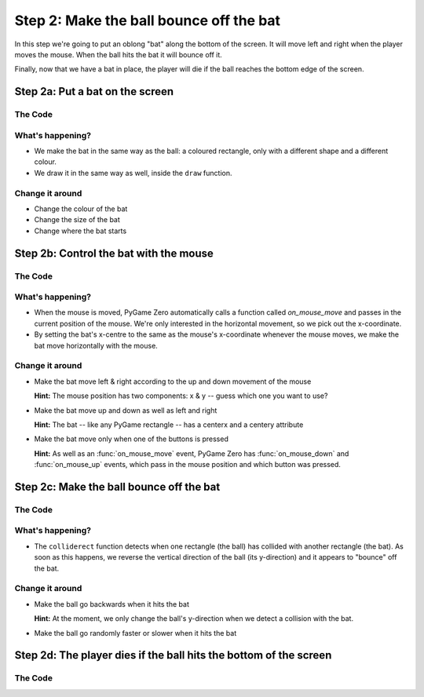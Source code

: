 .. _step2:

Step 2: Make the ball bounce off the bat
========================================

In this step we're going to put an oblong "bat" along the bottom of the
screen. It will move left and right when the player moves the mouse.
When the ball hits the bat it will bounce off it.

Finally, now that we have a bat in place, the player will die if the ball
reaches the bottom edge of the screen.

Step 2a: Put a bat on the screen
--------------------------------

The Code
~~~~~~~~

..  literaldiff:: code/s2a.py
    :diff: code/s1c.py
    :linenos:

What's happening?
~~~~~~~~~~~~~~~~~

* We make the bat in the same way as the ball: a coloured rectangle, only with a different
  shape and a different colour.
  
* We draw it in the same way as well, inside the ``draw`` function.

Change it around
~~~~~~~~~~~~~~~~

* Change the colour of the bat
* Change the size of the bat
* Change where the bat starts

Step 2b: Control the bat with the mouse
---------------------------------------

The Code
~~~~~~~~

..  literaldiff:: code/s2b.py
    :diff: code/s2a.py
    :linenos:

What's happening?
~~~~~~~~~~~~~~~~~

* When the mouse is moved, PyGame Zero automatically calls a function called
  `on_mouse_move` and passes in the current position of the mouse. We're only
  interested in the horizontal movement, so we pick out the x-coordinate.
  
* By setting the bat's x-centre to the same as the mouse's x-coordinate whenever
  the mouse moves, we make the bat move horizontally with the mouse.

Change it around
~~~~~~~~~~~~~~~~

* Make the bat move left & right according to the up and down movement of the mouse

  **Hint:** The mouse position has two components: x & y -- guess which one you want to use?
  
* Make the bat move up and down as well as left and right

  **Hint:** The bat -- like any PyGame rectangle -- has a centerx and a centery attribute
  
* Make the bat move only when one of the buttons is pressed

  **Hint:** As well as an :func:`on_mouse_move` event, PyGame Zero has :func:`on_mouse_down`
  and :func:`on_mouse_up` events, which pass in the mouse position and which button was pressed.

Step 2c: Make the ball bounce off the bat
-----------------------------------------

The Code
~~~~~~~~

..  literaldiff:: code/s2c.py
    :diff: code/s2b.py
    :linenos:

What's happening?
~~~~~~~~~~~~~~~~~

* The ``colliderect`` function detects when one rectangle (the ball) has collided
  with another rectangle (the bat). As soon as this happens, we reverse the
  vertical direction of the ball (its y-direction) and it appears to "bounce"
  off the bat.

Change it around
~~~~~~~~~~~~~~~~

* Make the ball go backwards when it hits the bat

  **Hint:** At the moment, we only change the ball's y-direction when we
  detect a collision with the bat.
  
* Make the ball go randomly faster or slower when it hits the bat

Step 2d: The player dies if the ball hits the bottom of the screen
------------------------------------------------------------------

The Code
~~~~~~~~

..  literaldiff:: code/s2d.py
    :diff: code/s2c.py
    :linenos:
